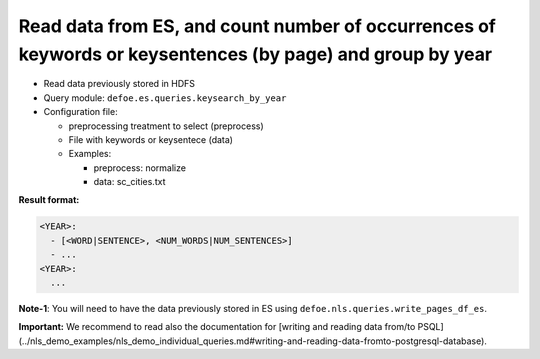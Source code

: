 Read data from ES, and count number of occurrences of keywords or keysentences (by page) and group by year
==========================================================================================================

- Read data previously stored in HDFS
- Query module: ``defoe.es.queries.keysearch_by_year``
- Configuration file:

  - preprocessing treatment to select (preprocess)
  - File with keywords or keysentece (data)
  - Examples:

    - preprocess: normalize
    - data: sc_cities.txt

**Result format:**

..  code-block:: yaml

  <YEAR>:
    - [<WORD|SENTENCE>, <NUM_WORDS|NUM_SENTENCES>]
    - ...
  <YEAR>:
    ...

**Note-1**: You will need to have the data previously stored in ES using ``defoe.nls.queries.write_pages_df_es``.

**Important:** We recommend to read also the documentation for [writing and reading data from/to PSQL](../nls_demo_examples/nls_demo_individual_queries.md#writing-and-reading-data-fromto-postgresql-database).

